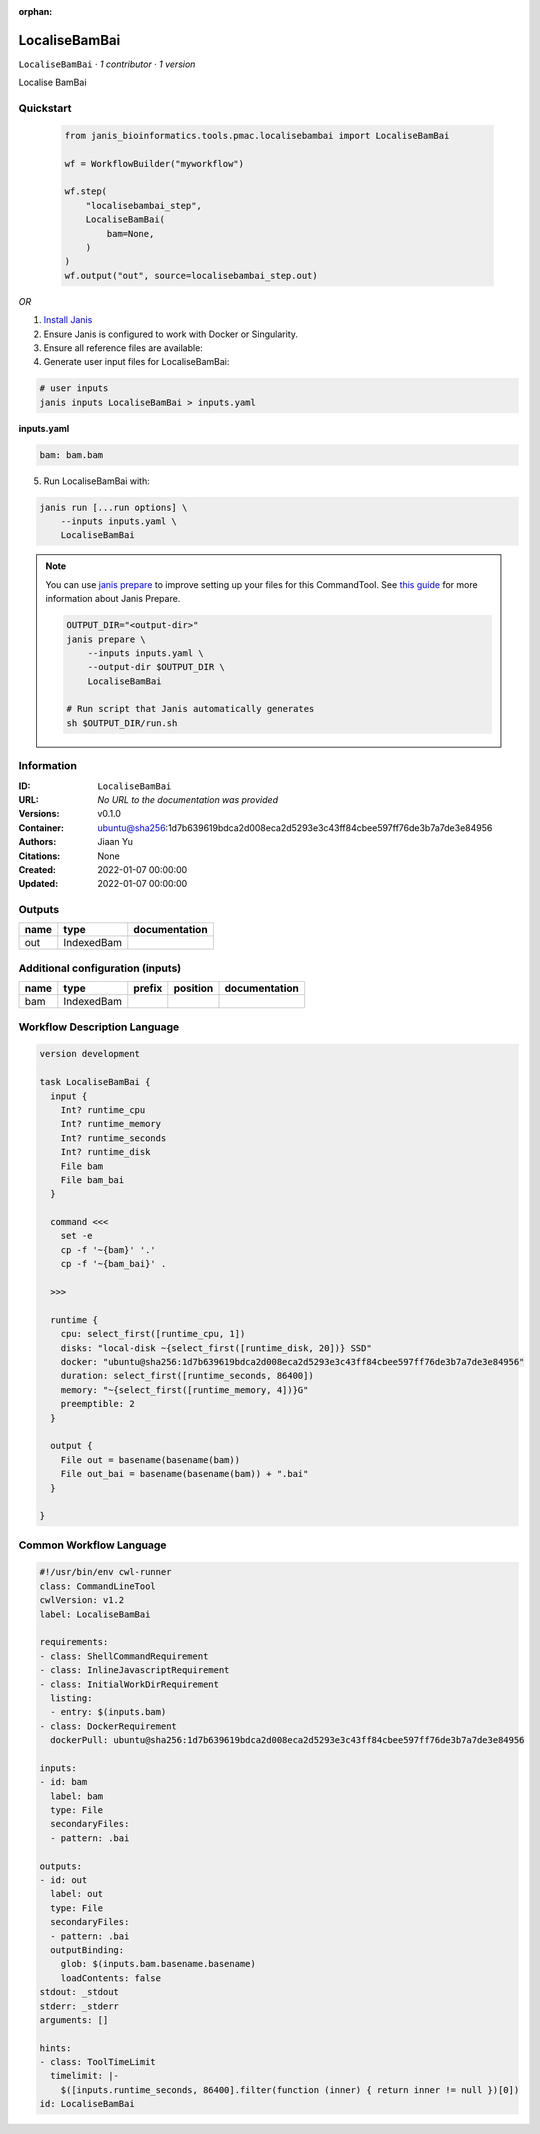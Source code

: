 :orphan:

LocaliseBamBai
==============

``LocaliseBamBai`` · *1 contributor · 1 version*

Localise BamBai
        


Quickstart
-----------

    .. code-block:: python

       from janis_bioinformatics.tools.pmac.localisebambai import LocaliseBamBai

       wf = WorkflowBuilder("myworkflow")

       wf.step(
           "localisebambai_step",
           LocaliseBamBai(
               bam=None,
           )
       )
       wf.output("out", source=localisebambai_step.out)
    

*OR*

1. `Install Janis </tutorials/tutorial0.html>`_

2. Ensure Janis is configured to work with Docker or Singularity.

3. Ensure all reference files are available:

4. Generate user input files for LocaliseBamBai:

.. code-block:: bash

   # user inputs
   janis inputs LocaliseBamBai > inputs.yaml



**inputs.yaml**

.. code-block:: yaml

       bam: bam.bam




5. Run LocaliseBamBai with:

.. code-block:: bash

   janis run [...run options] \
       --inputs inputs.yaml \
       LocaliseBamBai

.. note::

   You can use `janis prepare <https://janis.readthedocs.io/en/latest/references/prepare.html>`_ to improve setting up your files for this CommandTool. See `this guide <https://janis.readthedocs.io/en/latest/references/prepare.html>`_ for more information about Janis Prepare.

   .. code-block:: text

      OUTPUT_DIR="<output-dir>"
      janis prepare \
          --inputs inputs.yaml \
          --output-dir $OUTPUT_DIR \
          LocaliseBamBai

      # Run script that Janis automatically generates
      sh $OUTPUT_DIR/run.sh











Information
------------

:ID: ``LocaliseBamBai``
:URL: *No URL to the documentation was provided*
:Versions: v0.1.0
:Container: ubuntu@sha256:1d7b639619bdca2d008eca2d5293e3c43ff84cbee597ff76de3b7a7de3e84956
:Authors: Jiaan Yu
:Citations: None
:Created: 2022-01-07 00:00:00
:Updated: 2022-01-07 00:00:00


Outputs
-----------

======  ==========  ===============
name    type        documentation
======  ==========  ===============
out     IndexedBam
======  ==========  ===============


Additional configuration (inputs)
---------------------------------

======  ==========  ========  ==========  ===============
name    type        prefix    position    documentation
======  ==========  ========  ==========  ===============
bam     IndexedBam
======  ==========  ========  ==========  ===============

Workflow Description Language
------------------------------

.. code-block:: text

   version development

   task LocaliseBamBai {
     input {
       Int? runtime_cpu
       Int? runtime_memory
       Int? runtime_seconds
       Int? runtime_disk
       File bam
       File bam_bai
     }

     command <<<
       set -e
       cp -f '~{bam}' '.'
       cp -f '~{bam_bai}' .
    
     >>>

     runtime {
       cpu: select_first([runtime_cpu, 1])
       disks: "local-disk ~{select_first([runtime_disk, 20])} SSD"
       docker: "ubuntu@sha256:1d7b639619bdca2d008eca2d5293e3c43ff84cbee597ff76de3b7a7de3e84956"
       duration: select_first([runtime_seconds, 86400])
       memory: "~{select_first([runtime_memory, 4])}G"
       preemptible: 2
     }

     output {
       File out = basename(basename(bam))
       File out_bai = basename(basename(bam)) + ".bai"
     }

   }

Common Workflow Language
-------------------------

.. code-block:: text

   #!/usr/bin/env cwl-runner
   class: CommandLineTool
   cwlVersion: v1.2
   label: LocaliseBamBai

   requirements:
   - class: ShellCommandRequirement
   - class: InlineJavascriptRequirement
   - class: InitialWorkDirRequirement
     listing:
     - entry: $(inputs.bam)
   - class: DockerRequirement
     dockerPull: ubuntu@sha256:1d7b639619bdca2d008eca2d5293e3c43ff84cbee597ff76de3b7a7de3e84956

   inputs:
   - id: bam
     label: bam
     type: File
     secondaryFiles:
     - pattern: .bai

   outputs:
   - id: out
     label: out
     type: File
     secondaryFiles:
     - pattern: .bai
     outputBinding:
       glob: $(inputs.bam.basename.basename)
       loadContents: false
   stdout: _stdout
   stderr: _stderr
   arguments: []

   hints:
   - class: ToolTimeLimit
     timelimit: |-
       $([inputs.runtime_seconds, 86400].filter(function (inner) { return inner != null })[0])
   id: LocaliseBamBai


